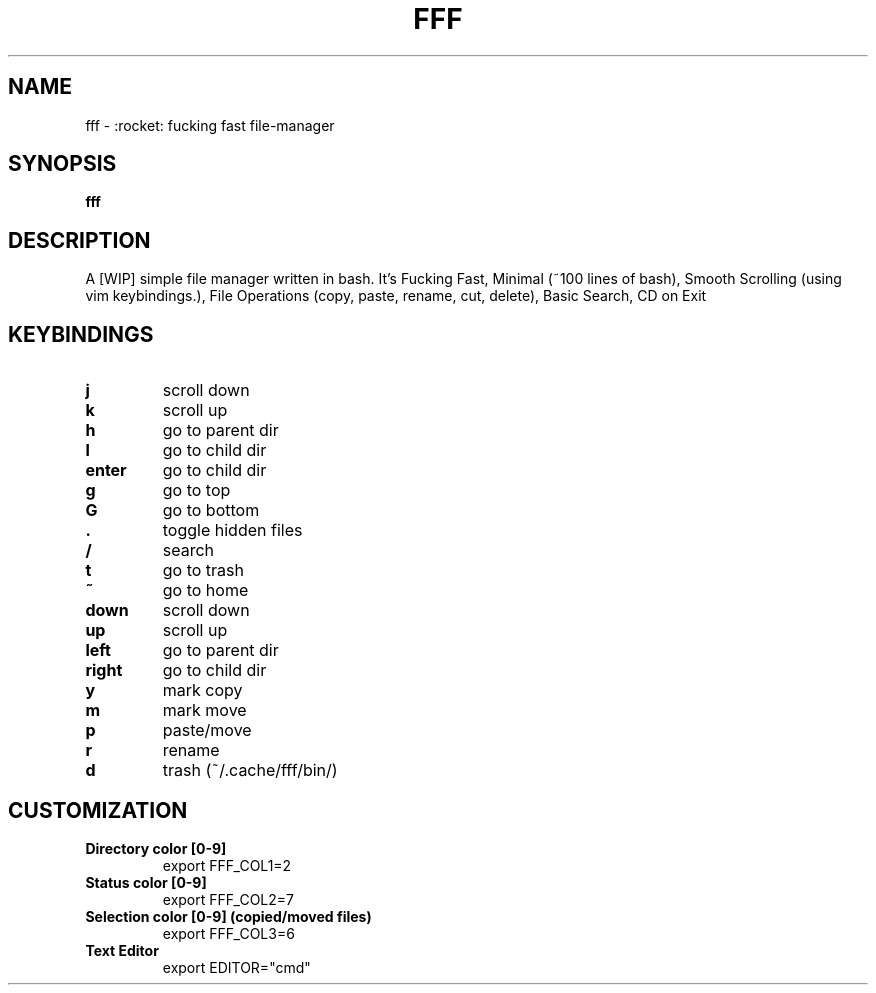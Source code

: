 .TH FFF "1" "October 2018" "fff-dev" "User Commands"
.SH NAME
fff \- :rocket: fucking fast file-manager
.SH SYNOPSIS
.B fff
.SH DESCRIPTION
A [WIP] simple file manager written in bash. It's Fucking Fast, Minimal (~100 lines of bash), Smooth Scrolling (using vim keybindings.), File Operations (copy, paste, rename, cut, delete), Basic Search, CD on Exit
.PP
.SH KEYBINDINGS
.TP

\fBj\fR
scroll down
.TP
\fBk\fR
scroll up
.TP
\fBh\fR
go to parent dir
.TP
\fBl\fR
go to child dir
.TP

\fBenter\fR
go to child dir
.TP

\fBg\fR
go to top
.TP
\fBG\fR
go to bottom
.TP

\fB.\fR
toggle hidden files
.TP
\fB/\fR
search
.TP
\fBt\fR
go to trash
.TP
\fB~\fR
go to home
.TP

\fBdown\fR
scroll down
.TP
\fBup\fR
scroll up
.TP
\fBleft\fR
go to parent dir
.TP
\fBright\fR
go to child dir
.TP

\fBy\fR
mark copy
.TP
\fBm\fR
mark move
.TP
\fBp\fR
paste/move
.TP
\fBr\fR
rename
.TP
\fBd\fR
trash (~/.cache/fff/bin/)

.PP
.SH CUSTOMIZATION
.TP

\fBDirectory color [0-9]\fR
export FFF_COL1=2
.TP
\fBStatus color [0-9]\fR
export FFF_COL2=7
.TP
\fBSelection color [0-9] (copied/moved files)\fR
export FFF_COL3=6
.TP
\fBText Editor\fR
export EDITOR="cmd"
.TP

